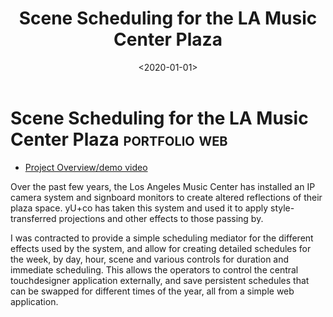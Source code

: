 #+TITLE: Scene Scheduling for the LA Music Center Plaza
#+DATE: <2020-01-01>
* Scene Scheduling for the LA Music Center Plaza              :portfolio:web:

 - [[https://www.yuco.com/works/music-center-plaza][Project Overview/demo video]]

Over the past few years, the Los Angeles Music Center has installed an IP camera
system and signboard monitors to create altered reflections of their plaza
space. yU+co has taken this system and used it to apply style-transferred
projections and other effects to those passing by.

I was contracted to provide a simple scheduling mediator for the different
effects used by the system, and allow for creating detailed schedules for the
week, by day, hour, scene and various controls for duration and immediate
scheduling. This allows the operators to control the central touchdesigner
application externally, and save persistent schedules that can be swapped for
different times of the year, all from a simple web application.
